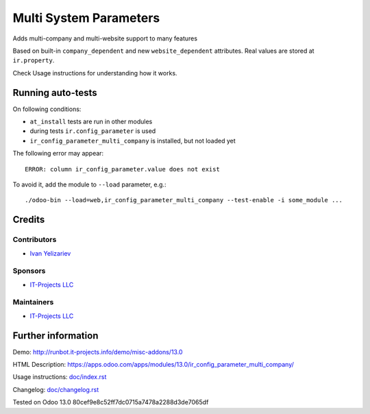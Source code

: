 =========================
 Multi System Parameters
=========================

Adds multi-company and multi-website support to many features

Based on built-in ``company_dependent`` and new ``website_dependent`` attributes. Real values are stored at ``ir.property``.

Check Usage instructions for understanding how it works.

Running auto-tests
==================

On following conditions:

* ``at_install`` tests are run in other modules
* during tests ``ir.config_parameter`` is used
* ``ir_config_parameter_multi_company`` is installed, but not loaded yet

The following error may appear::

    ERROR: column ir_config_parameter.value does not exist


To avoid it, add the module to ``--load`` parameter, e.g.::

    ./odoo-bin --load=web,ir_config_parameter_multi_company --test-enable -i some_module ...

Credits
=======

Contributors
------------
* `Ivan Yelizariev <https://it-projects.info/team/yelizariev>`__

Sponsors
--------
* `IT-Projects LLC <https://it-projects.info>`__

Maintainers
-----------
* `IT-Projects LLC <https://it-projects.info>`__

Further information
===================

Demo: http://runbot.it-projects.info/demo/misc-addons/13.0

HTML Description: https://apps.odoo.com/apps/modules/13.0/ir_config_parameter_multi_company/

Usage instructions: `<doc/index.rst>`_

Changelog: `<doc/changelog.rst>`_

Tested on Odoo 13.0 80cef9e8c52ff7dc0715a7478a2288d3de7065df
